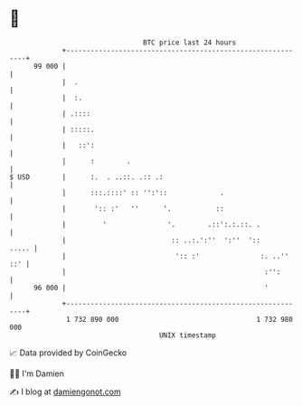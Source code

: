 * 👋

#+begin_example
                                    BTC price last 24 hours                    
                +------------------------------------------------------------+ 
         99 000 |                                                            | 
                |  .                                                         | 
                |  :.                                                        | 
                | .::::                                                      | 
                | :::::.                                                     | 
                |   ::':                                                     | 
                |      :        .                                            | 
   $ USD        |      :.  . ..::. .:: .:                                    | 
                |      :::.::::' :: '':'::             .                     | 
                |       ':: :'   ''      '.           ::                     | 
                |         '               '.        .::':.:.::. .            | 
                |                          :: ..:.':''  ':''  '::      ..... | 
                |                           ':: :'               :. ..'' ::' | 
                |                                                 :'':       | 
         96 000 |                                                 '          | 
                +------------------------------------------------------------+ 
                 1 732 890 000                                  1 732 980 000  
                                        UNIX timestamp                         
#+end_example
📈 Data provided by CoinGecko

🧑‍💻 I'm Damien

✍️ I blog at [[https://www.damiengonot.com][damiengonot.com]]
